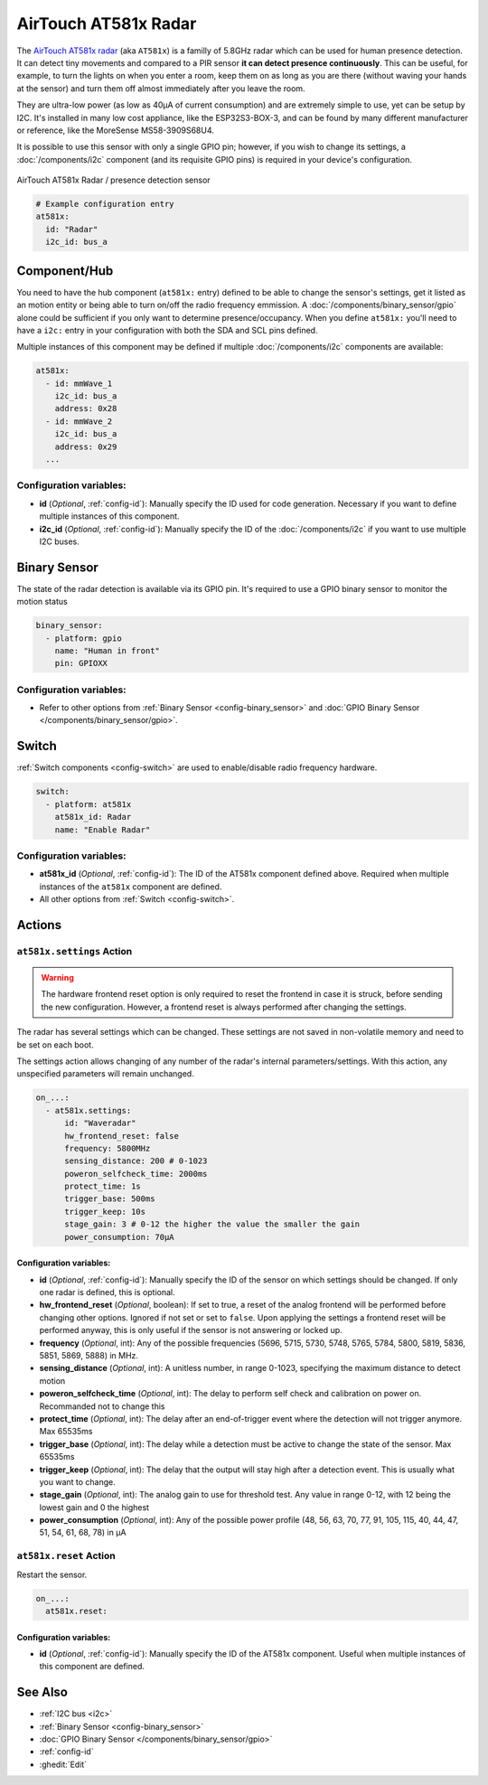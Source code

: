 AirTouch AT581x Radar
=====================

.. seo::
    :description: Instructions for setting up AirTouch AT581x Radar
    :image: at581x.png
    :keywords: radar

The `AirTouch AT581x radar <https://en.airtouching.com/product/32.html>`__
(aka ``AT581x``) is a familly of 5.8GHz radar which can be used for human presence detection. It can detect tiny movements
and compared to a PIR sensor **it can detect presence continuously**. This can be useful, for example, to turn
the lights on when you enter a room, keep them on as long as you are there (without waving your hands at the
sensor) and turn them off almost immediately after you leave the room.

They are ultra-low power (as low as 40µA of current consumption) and are extremely simple to use, yet can be setup by I2C.
It's installed in many low cost appliance, like the ESP32S3-BOX-3, and can be found by many different manufacturer or reference,
like the MoreSense MS58-3909S68U4.

It is possible to use this sensor with only a single GPIO pin; however, if you wish to change its settings,
a :doc:`/components/i2c` component (and its requisite GPIO pins) is required in your device's configuration.

.. figure:: ../images/at581x.png
    :align: center
    :width: 75%

    AirTouch AT581x Radar / presence detection sensor

.. code-block:: yaml

    # Example configuration entry
    at581x:
      id: "Radar"
      i2c_id: bus_a

.. _at581x-component:

Component/Hub
-------------

You need to have the hub component (``at581x:`` entry) defined to be able to change the sensor's
settings, get it listed as an motion entity or being able to turn on/off the radio frequency emmission.
A :doc:`/components/binary_sensor/gpio` alone could be sufficient if you only want
to determine presence/occupancy. When you define ``at581x:`` you'll need to have a ``i2c:`` entry in
your configuration with both the SDA and SCL pins defined.

Multiple instances of this component may be defined if multiple :doc:`/components/i2c` components are available:

.. code-block:: yaml

    at581x:
      - id: mmWave_1
        i2c_id: bus_a
        address: 0x28
      - id: mmWave_2
        i2c_id: bus_a
        address: 0x29
      ...

Configuration variables:
************************

- **id** (*Optional*, :ref:`config-id`): Manually specify the ID used for code generation. Necessary if you want
  to define multiple instances of this component.
- **i2c_id** (*Optional*, :ref:`config-id`): Manually specify the ID of the :doc:`/components/i2c` if you want
  to use multiple I2C buses.

.. _at581x-binary_sensor:

Binary Sensor
-------------

The state of the radar detection is available via its GPIO pin. It's required to use a GPIO binary sensor to monitor the motion status

.. code-block:: yaml

    binary_sensor:
      - platform: gpio
        name: "Human in front"
        pin: GPIOXX

Configuration variables:
************************

- Refer to other options from :ref:`Binary Sensor <config-binary_sensor>` and :doc:`GPIO Binary Sensor </components/binary_sensor/gpio>`.

.. _at581x-switch:

Switch
------

:ref:`Switch components <config-switch>` are used to enable/disable radio frequency hardware.

.. code-block:: yaml

    switch:
      - platform: at581x
        at581x_id: Radar
        name: "Enable Radar"

Configuration variables:
************************

- **at581x_id** (*Optional*, :ref:`config-id`): The ID of the AT581x component defined above.
  Required when multiple instances of the ``at581x`` component are defined.
- All other options from :ref:`Switch <config-switch>`.

.. _at581x-actions:

Actions
-------

.. _at581x-action_settings:

``at581x.settings`` Action
**************************

.. warning::

    The hardware frontend reset option is only required to reset the frontend in case it is struck, before sending the
    new configuration. However, a frontend reset is always performed after changing the settings.

The radar has several settings which can be changed. These settings are not saved in non-volatile memory
and need to be set on each boot.

The settings action allows changing of any number of the radar's internal parameters/settings. With this
action, any unspecified parameters will remain unchanged.

.. code-block:: yaml

    on_...:
      - at581x.settings:
          id: "Waveradar"
          hw_frontend_reset: false
          frequency: 5800MHz
          sensing_distance: 200 # 0-1023
          poweron_selfcheck_time: 2000ms
          protect_time: 1s
          trigger_base: 500ms
          trigger_keep: 10s
          stage_gain: 3 # 0-12 the higher the value the smaller the gain
          power_consumption: 70µA


Configuration variables:
````````````````````````

- **id** (*Optional*, :ref:`config-id`): Manually specify the ID of the sensor on which settings should be
  changed. If only one radar is defined, this is optional.
- **hw_frontend_reset** (*Optional*, boolean): If set to true, a reset of the analog frontend will be performed before
  changing other options. Ignored if not set or set to ``false``. Upon applying the settings a frontend reset
  will be performed anyway, this is only useful if the sensor is not answering or locked up.
- **frequency** (*Optional*, int): Any of the possible frequencies (5696, 5715, 5730, 5748, 5765, 5784, 5800, 5819, 5836, 5851, 5869, 5888) in MHz.
- **sensing_distance** (*Optional*, int): A unitless number, in range 0-1023, specifying the maximum distance to detect motion
- **poweron_selfcheck_time** (*Optional*, int): The delay to perform self check and calibration on power on. Recommanded not to change this
- **protect_time** (*Optional*, int): The delay after an end-of-trigger event where the detection will not trigger anymore. Max 65535ms
- **trigger_base** (*Optional*, int): The delay while a detection must be active to change the state of the sensor. Max 65535ms
- **trigger_keep** (*Optional*, int): The delay that the output will stay high after a detection event. This is usually what you want to change.
- **stage_gain** (*Optional*, int): The analog gain to use for threshold test. Any value in range 0-12, with 12 being the lowest gain and 0 the highest
- **power_consumption** (*Optional*, int): Any of the possible power profile (48, 56, 63, 70, 77, 91, 105, 115, 40, 44, 47, 51, 54, 61, 68, 78) in µA


``at581x.reset`` Action
***********************

Restart the sensor.

.. code-block:: yaml

    on_...:
      at581x.reset:

Configuration variables:
````````````````````````

- **id** (*Optional*, :ref:`config-id`): Manually specify the ID of the AT581x component. Useful when multiple instances of this component are defined.

See Also
--------
- :ref:`I2C bus <i2c>`
- :ref:`Binary Sensor <config-binary_sensor>`
- :doc:`GPIO Binary Sensor </components/binary_sensor/gpio>`
- :ref:`config-id`
- :ghedit:`Edit`

